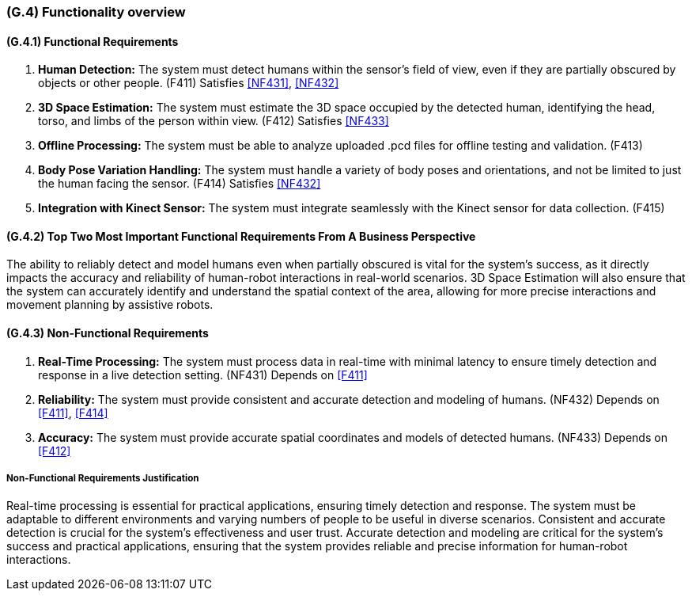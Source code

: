 [#g4,reftext=G.4]
=== (G.4) Functionality overview

ifdef::env-draft[]
TIP: _Overview of the functions (behavior) of the system. Principal properties only (details are in the System book). It is a short overview of the functions of the future system, a kind of capsule version of book S, skipping details but enabling readers to get a quick grasp of what the system will do._  <<BM22>>
endif::[]

==== (G.4.1) Functional Requirements

. [[F411]] *Human Detection:* The system must detect humans within the sensor's field of view, even if they are partially obscured by objects or other people. (F411)
Satisfies <<NF431>>, <<NF432>>

. [[F412]] *3D Space Estimation:* The system must estimate the 3D space occupied by the detected human, identifying the head, torso, and limbs of the person within view. (F412)
Satisfies <<NF433>>

. [[F413]] *Offline Processing:* The system must be able to analyze uploaded .pcd files for offline testing and validation. (F413)

. [[F414]] *Body Pose Variation Handling:* The system must handle a variety of body poses and orientations, and not be limited to just the human facing the sensor. (F414)
Satisfies <<NF432>>

. [[F415]] *Integration with Kinect Sensor:* The system must integrate seamlessly with the Kinect sensor for data collection. (F415)

==== (G.4.2) Top Two Most Important Functional Requirements From A Business Perspective

The ability to reliably detect and model humans even when partially obscured is vital for the system's success, as it directly impacts the accuracy and reliability of human-robot interactions in real-world scenarios. 3D Space Estimation will also ensure that the system can accurately identify and understand the spatial context of the area, allowing for more precise interactions and movement planning by assistive robots. 

==== (G.4.3) Non-Functional Requirements

. [[NF431]] *Real-Time Processing:* The system must process data in real-time with minimal latency to ensure timely detection and response in a live detection setting. (NF431) 
Depends on <<F411>>

. [[NF432]] *Reliability:* The system must provide consistent and accurate detection and modeling of humans. (NF432)
Depends on <<F411>>, <<F414>>

. [[NF433]] *Accuracy:* The system must provide accurate spatial coordinates and models of detected humans. (NF433) 
Depends on <<F412>>

===== Non-Functional Requirements Justification

Real-time processing is essential for practical applications, ensuring timely detection and response. The system must be adaptable to different environments and varying numbers of people to be useful in diverse scenarios. Consistent and accurate detection is crucial for the system's effectiveness and user trust. Accurate detection and modeling are critical for the system's success and practical applications, ensuring that the system provides reliable and precise information for human-robot interactions.